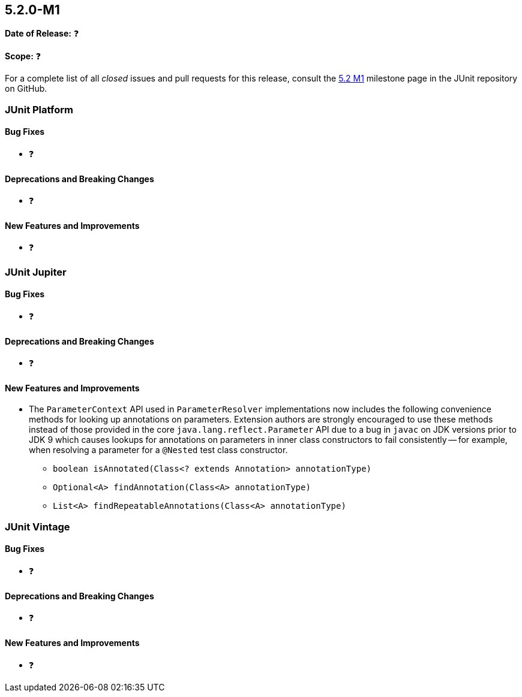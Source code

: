 [[release-notes-5.2.0-M1]]
== 5.2.0-M1

*Date of Release:* ❓

*Scope:* ❓

For a complete list of all _closed_ issues and pull requests for this release, consult the
link:{junit5-repo}+/milestone/22?closed=1+[5.2 M1] milestone page in the JUnit repository
on GitHub.


[[release-notes-5.2.0-M1-junit-platform]]
=== JUnit Platform

==== Bug Fixes

* ❓

==== Deprecations and Breaking Changes

* ❓

==== New Features and Improvements

* ❓


[[release-notes-5.2.0-M1-junit-jupiter]]
=== JUnit Jupiter

==== Bug Fixes

* ❓

==== Deprecations and Breaking Changes

* ❓

==== New Features and Improvements

* The `ParameterContext` API used in `ParameterResolver` implementations now includes the
  following convenience methods for looking up annotations on parameters. Extension
  authors are strongly encouraged to use these methods instead of those provided in the
  core `java.lang.reflect.Parameter` API due to a bug in `javac` on JDK versions prior to
  JDK 9 which causes lookups for annotations on parameters in inner class constructors to
  fail consistently -- for example, when resolving a parameter for a `@Nested` test class
  constructor.
  - `boolean isAnnotated(Class<? extends Annotation> annotationType)`
  - `Optional<A> findAnnotation(Class<A> annotationType)`
  - `List<A> findRepeatableAnnotations(Class<A> annotationType)`

[[release-notes-5.2.0-M1-junit-vintage]]
=== JUnit Vintage

==== Bug Fixes

* ❓

==== Deprecations and Breaking Changes

* ❓

==== New Features and Improvements

* ❓
